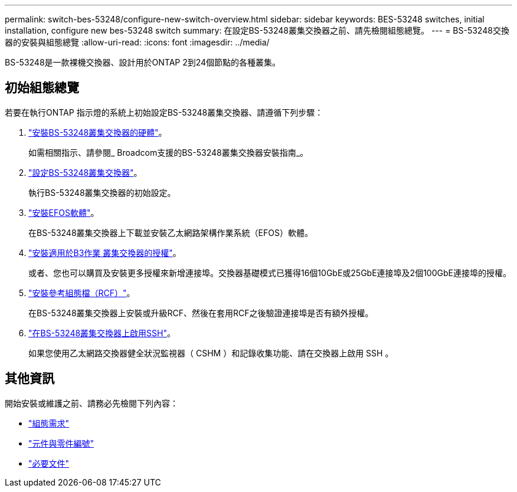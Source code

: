 ---
permalink: switch-bes-53248/configure-new-switch-overview.html 
sidebar: sidebar 
keywords: BES-53248 switches, initial installation, configure new bes-53248 switch 
summary: 在設定BS-53248叢集交換器之前、請先檢閱組態總覽。 
---
= BS-53248交換器的安裝與組態總覽
:allow-uri-read: 
:icons: font
:imagesdir: ../media/


[role="lead"]
BS-53248是一款裸機交換器、設計用於ONTAP 2到24個節點的各種叢集。



== 初始組態總覽

若要在執行ONTAP 指示燈的系統上初始設定BS-53248叢集交換器、請遵循下列步驟：

. link:install-hardware-bes53248.html["安裝BS-53248叢集交換器的硬體"]。
+
如需相關指示、請參閱_ Broadcom支援的BS-53248叢集交換器安裝指南_。

. link:configure-install-initial.html["設定BS-53248叢集交換器"]。
+
執行BS-53248叢集交換器的初始設定。

. link:configure-efos-software.html["安裝EFOS軟體"]。
+
在BS-53248叢集交換器上下載並安裝乙太網路架構作業系統（EFOS）軟體。

. link:configure-licenses.html["安裝適用於B3作業 叢集交換器的授權"]。
+
或者、您也可以購買及安裝更多授權來新增連接埠。交換器基礎模式已獲得16個10GbE或25GbE連接埠及2個100GbE連接埠的授權。

. link:configure-install-rcf.html["安裝參考組態檔（RCF）"]。
+
在BS-53248叢集交換器上安裝或升級RCF、然後在套用RCF之後驗證連接埠是否有額外授權。

. link:configure-ssh.html["在BS-53248叢集交換器上啟用SSH"]。
+
如果您使用乙太網路交換器健全狀況監視器（ CSHM ）和記錄收集功能、請在交換器上啟用 SSH 。





== 其他資訊

開始安裝或維護之前、請務必先檢閱下列內容：

* link:configure-reqs-bes53248.html["組態需求"]
* link:components-bes53248.html["元件與零件編號"]
* link:required-documentation-bes53248.html["必要文件"]

